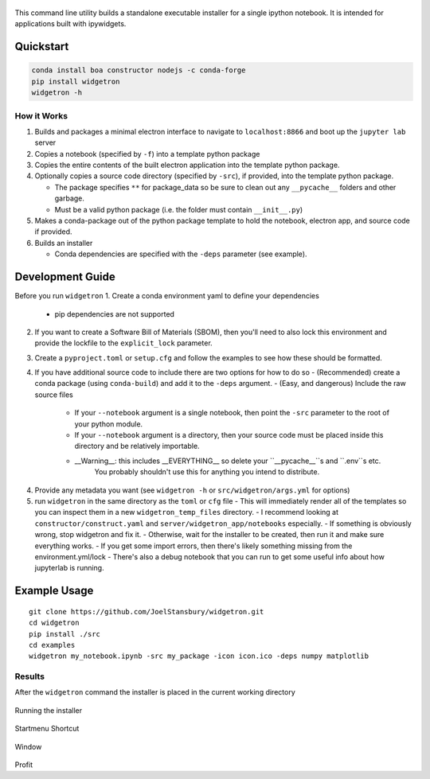 .. figure:: https://user-images.githubusercontent.com/48299585/213842033-c0c19779-84b9-4a07-83a0-9b75ef4b3971.JPG
   :alt: image
   :width: 500

This command line utility builds a standalone executable installer for a
single ipython notebook. It is intended for applications built with
ipywidgets.

Quickstart
----------

.. code:: bash

   conda install boa constructor nodejs -c conda-forge
   pip install widgetron
   widgetron -h

How it Works
~~~~~~~~~~~~

1. Builds and packages a minimal electron interface to navigate to
   ``localhost:8866`` and boot up the ``jupyter lab`` server
2. Copies a notebook (specified by ``-f``) into a template python
   package
3. Copies the entire contents of the built electron application into the
   template python package.
4. Optionally copies a source code directory (specified by ``-src``), if
   provided, into the template python package.

   -  The package specifies ``**`` for package_data so be sure to clean
      out any ``__pycache__`` folders and other garbage.
   -  Must be a valid python package (i.e. the folder must contain
      ``__init__.py``)

5. Makes a conda-package out of the python package template to hold the
   notebook, electron app, and source code if provided.
6. Builds an installer

   -  Conda dependencies are specified with the ``-deps`` parameter (see
      example).

Development Guide
-----------------
Before you run ``widgetron``
1. Create a conda environment yaml to define your dependencies
   - pip dependencies are not supported
2. If you want to create a Software Bill of Materials (SBOM), then you'll need to also lock this environment
   and provide the lockfile to the ``explicit_lock`` parameter.
3. Create a ``pyproject.toml`` or ``setup.cfg`` and follow the examples to see
   how these should be formatted.
4. If you have additional source code to include there are two options for how to do so
   - (Recommended) create a conda package (using ``conda-build``) and add it to the ``-deps`` argument.
   - (Easy, and dangerous) Include the raw source files
      - If your ``--notebook`` argument is a single notebook, then point the ``-src`` parameter to the root of your python module.
      - If your ``--notebook`` argument is a directory, then your source code must be placed inside this directory and be relatively importable.
      - __Warning__: this includes __EVERYTHING__ so delete your ``__pycache__``s and ``.env``s etc.
         You probably shouldn't use this for anything you intend to distribute.
4. Provide any metadata you want (see ``widgetron -h`` or ``src/widgetron/args.yml`` for options)
5. run ``widgetron`` in the same directory as the ``toml`` or ``cfg`` file
   - This will immediately render all of the templates so you can inspect them in a new ``widgetron_temp_files`` directory.
   - I recommend looking at ``constructor/construct.yaml`` and ``server/widgetron_app/notebooks`` especially.
   - If something is obviously wrong, stop widgetron and fix it.
   - Otherwise, wait for the installer to be created, then run it and make sure everything works.
   - If you get some import errors, then there's likely something missing from the environment.yml/lock
   - There's also a debug notebook that you can run to get some useful info about how jupyterlab is running.

Example Usage
-------------

::

   git clone https://github.com/JoelStansbury/widgetron.git
   cd widgetron
   pip install ./src
   cd examples
   widgetron my_notebook.ipynb -src my_package -icon icon.ico -deps numpy matplotlib

Results
~~~~~~~

After the ``widgetron`` command the installer is placed in the current
working directory

.. figure:: https://user-images.githubusercontent.com/48299585/211173752-212a2d77-9238-412f-81f8-0f942f276749.png
   :alt: image


Running the installer

.. figure:: https://user-images.githubusercontent.com/48299585/211173763-fc7b54ad-c8cf-4386-94d8-cfc90cdb77d8.png
   :alt: image


Startmenu Shortcut

.. figure:: https://user-images.githubusercontent.com/48299585/211173745-9142808c-6303-4925-b1f2-d7db21430df1.png
   :alt: image


Window

.. figure:: https://user-images.githubusercontent.com/48299585/211173814-af05502c-2c41-4bd1-ad09-324a9eccef78.png
   :alt: image


Profit
